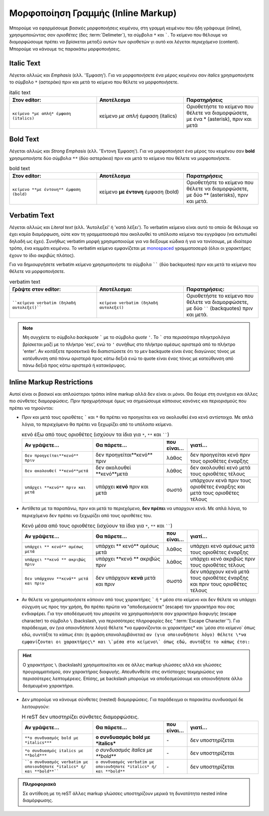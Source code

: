 Μορφοποίηση Γραμμής (Inline Markup)
****************************************

Μπορούμε να εφαρμόσουμε βασικές μορφοποιήσεις κειμένου, στη γραμμή κειμένου που ήδη γράφουμε (inline), χρησιμοποιώντας σαν *οριοθέτες* (δες :term:`Delimeter`), τα σύμβολα ``*`` και `````. Το κείμενο που θέλουμε να διαμορφώσουμε πρέπει να βρίσκεται μεταξύ αυτών των οριοθετών γι αυτό και λέγεται *περιεχόμενο* (content). Μπορούμε να κάνουμε τις παρακάτω μορφοποιήσεις.

Italic Text
-------------

Λέγεται αλλιώς και *Emphasis* (ελλ. 'Έμφαση'). Για να μορφοποιήσετε ένα μέρος κειμένου σαν *italics* χρησιμοποιήστε το σύμβολο ``*`` (αστεράκι) πριν και μετά το κείμενο που θέλετε να μορφοποιήσετε.

.. list-table:: italic text
   :widths: 35, 35, 30
   :header-rows: 1

   * - Στον editor:
     - Αποτέλεσμα
     - Παρατηρήσεις
   * - ``κείμενο *με απλή* έμφαση (italics)``
     - κείμενο *με απλή* έμφαση (italics)
     - Οριοθετήστε το κείμενο που θέλετε να διαμορφώσετε, με ένα * (asterisk), πριν και μετά


Bold Text
-----------

Λέγεται αλλιώς και *Strong Emphasis* (ελλ. 'Έντονη Έμφαση'). Για να μορφοποιήσετ ένα μέρος του κειμένου σαν **bold** χρησιμοποιήστε δύο σύμβολα ``**`` (δύο αστεράκια) πριν και μετά το κείμενο που θέλετε να μορφοποιήσετε.

.. list-table:: bold text
   :widths: 35, 35, 30
   :header-rows: 1

   * - Στον editor:
     - Αποτέλεσμα
     - Παρατηρήσεις
   * - ``κείμενο **με έντονη** έμφαση (bold)``
     - κείμενο **με έντονη** έμφαση (bold)
     - Οριοθετήστε το κείμενο που θέλετε να διαμορφώσετε, με δύο ** (asterisks), πριν και μετά.

Verbatim Text
-----------------

Λέγεται αλλιώς και *Literal text* (ελλ. 'Αυτολεξεί' ή 'κατά λέξει'). Το verbatim κείμενο είναι αυτό το οποίο δε θέλουμε να έχει καμία διαμόρφωση, ούτε καν τη γραμματοσειρά που ακολουθεί το υπόλοιπο κείμενο του εγγράφου (να εκτυπωθεί δηλαδή ως έχει). Συνήθως verbatim μορφή χρησιμοποιούμε για να δείξουμε κώδικα ή για να τονίσουμε, με ιδιαίτερο τρόπο, ένα κομμάτι κειμένου. Το verbatim κείμενο εμφανίζεται με `monospaced <https://en.wikipedia.org/wiki/Monospaced_font>`_ γραμματοσειρά (όλοι οι χαρακτήρες έχουν το ίδιο ακριβώς πλάτος).

Για να δημιουργήσετε verbatim κείμενο χρησιμοποιήστε τα σύμβολα `````` (δύο backquotes) πριν και μετά το κείμενο που θέλετε να μορφοποιήσετε.

.. list-table:: verbatim text
   :widths: 35, 35, 30
   :header-rows: 1

   * - Γράψτε στον editor:
     - Αποτέλεσμα:
     - Παρατηρήσεις:
   * - ````κείμενο verbatim (δηλαδή αυτολεξεί)````
     - ``κείμενο verbatim (δηλαδή αυτολεξεί)``
     - Οριοθετήστε το κείμενο που θέλετε να διαμορφώσετε, με δύο `````` (backquotes) πριν και μετά.

.. note::
    Μη συγχέετε το σύμβολο *backquote* ````` με το σύμβολο *quote* ``'``. Το ````` στα περισσότερα πληκτρολόγια βρίσκεται μαζί με το πλήκτρο 'esc', ενώ το ``'`` συνήθως στο πλήκτρο αμέσως αριστερά από το πλήκτρο 'enter'. Αν κοιτάξετε προσεκτικά θα διαπιστώσετε ότι το μεν backquote είναι ένας διαγώνιος τόνος με κατέυθυνση από πάνω αριστερά προς κάτω δεξιά ενώ το quote είναι ένας τόνος με κατεύθυνση από πάνω δεξιά προς κάτω αριστερά ή κατακόρυφος.

Inline Markup Restrictions
-----------------------------

Αυτοί είναι οι βασικοί και απλούστεροι τρόποι inline markup αλλά δεν είναι οι μόνοι. Θα δούμε στη συνέχεια και άλλες πιο σύνθετες διαμορφώσεις. Πριν προχωρήσουμε όμως να σημειώσουμε κάποιους κανόνες και περιορισμούς που πρέπει να τηρούνται:

- Πριν και μετά τους οριοθέτες ````` και ``*`` θα πρέπει να προηγείται και να ακολουθεί ένα κενό αντίστοιχα. Με απλά λόγια, το περιεχόμενο θα πρέπει να ξεχωρίζει από το υπόλοιπο κείμενο.

  .. list-table:: κενό έξω από τους οριοθέτες (ισχύουν τα ίδια για ``*``, ``**`` και ``````)
   :widths: 30, 30, 10, 30
   :header-rows: 1

   * - Αν γράψετε...
     - Θα πάρετε...
     - που είναι...
     - γιατί...
   * - ``δεν προηγείται**κενό** πριν``
     - δεν προηγείται**κενό** πριν
     - λάθος
     - δεν προηγείται κενό πριν τους οριοθέτες έναρξης
   * - ``δεν ακολουθεί **κενό**μετά``
     - δεν ακολουθεί **κενό**μετά
     - λάθος
     - δεν ακολουθεί κενό μετά τους οριοθέτες τέλους
   * - ``υπάρχει **κενό** πριν και μετά``
     - υπάρχει **κενό** πριν και μετά
     - σωστό
     - υπάρχουν κενά πριν τους οριοθέτες έναρξης και μετά τους οριοθέτες τέλους


- Αντίθετα με τα παραπάνω, πριν και μετά το περιεχόμενο, **δεν πρέπει** να υπαρχουν κενά. Mε απλά λόγια, το περιεχόμενο δεν πρέπει να ξεχωρίζει από τους οριοθέτες του.

  .. list-table:: Κενό μέσα από τους οριοθέτες (ισχύουν τα ίδια για ``*``, ``**`` και ``````)
   :widths: 30, 30, 10, 30
   :header-rows: 1

   * - Αν γράψετε...
     - Θα πάρετε...
     - που είναι...
     - γιατί...
   * - ``υπάρχει ** κενό** αμέσως μετά``
     - υπάρχει ** κενό** αμέσως μετά
     - λάθος
     - υπάρχει κενό αμέσως μετά τους οριοθέτες έναρξης
   * - ``υπάρχει **κενό ** ακριβώς πριν``
     - υπάρχει **κενό ** ακριβώς πριν
     - λάθος
     - υπάρχει κενό ακριβώς πριν τους οριοθέτες τέλους
   * - ``δεν υπάρχουν **κενά** μετά και πριν``
     - δεν υπάρχουν **κενά** μετά και πριν
     - σωστό
     - δεν υπάρχουν κενά μετά τους οριοθέτες έναρξης και πριν τους οριοθέτες τέλους

- Αν θέλετε να χρησιμοποιήσετε κάποιον από τους χαρακτήρες ````` ή ``*`` μέσα στο κείμενο και δεν θέλετε να υπάρχει σύγχυση ως προς την χρήση, θα πρέπει πρώτα να "αποδεσμεύσετε" (escape) τον χαρακτήρα που σας ενδιαφέρει. Για την αποδέσμευσή του μπορείτε να χρησιμοποιήσετε σαν χαρακτήρα διαφυγής (escape character) το σύμβολο ``\`` (backslash, για περισσότερες πληροφορίες δες ":term:`Escape Character`"). Για παράδειγμα, αν (για οποιονδήποτε λόγο) θέλετε \*να εμφανίζονται οι χαρακτήρες\* και \`μέσα στο κείμενο\` όπως εδώ, συντάξτε το κάπως έτσι: (η φράση επαναλαμβάνεται) ``αν (για οποιονδήποτε λόγο) θέλετε \*να εμφανίζονται οι χαρακτήρες\* και \`μέσα στο κείμενο\` όπως εδώ, συντάξτε το κάπως έτσι:``

.. hint:: Ο χαρακτήρας ``\`` (backslash) χρησιμοποιείται και σε άλλες markup γλώσσες αλλά και γλώσσες προγραμματισμού, σαν χαρακτήρας διαφυγής. Απευθυνθείτε στις αντίστοιχες τεκμηριώσεις για περισσότερες λεπτομέρειες. Επίσης, με backslash μπορούμε να αποδεσμεύσουμε και οποιονδήποτε άλλο δεσμευμένο χαρακτήρα.

- Δεν μπορούμε να κάνουμε σύνθετες (nested) διαμορφώσεις. Για παράδειγμα οι παρακάτω συνδυασμοί δε λειτουργούν:

  .. list-table:: Η reST δεν υποστηρίζει σύνθετες διαμορφώσεις.
   :widths: 30, 30, 10, 30
   :header-rows: 1

   * - Αν γράψετε...
     - Θα πάρετε...
     - που είναι...
     - γιατί...
   * - ``**o συνδυασμός bold με *italics***``
     - **o συνδυασμός bold με *italics***
     - \-
     - δεν υποστηρίζεται
   * - ``*o συνδυασμός italics με **bold***``
     - *o συνδυασμός italics με **bold***
     - \-
     - δεν υποστηρίζεται
   * - ````o συνδυασμός verbatim με οποιονδήποτε *italics* ή/και **bold**````
     - ``o συνδυασμός verbatim με οποιονδήποτε *italics* ή/και **bold**``
     - \-
     - δεν υποστηρίζεται

.. admonition:: Πληροφοριακά

  Σε αντίθεση με τη reST άλλες markup γλώσσες υποστηρίζουν μερικά τη δυνατότητα nested inline διαμόρφωσης.